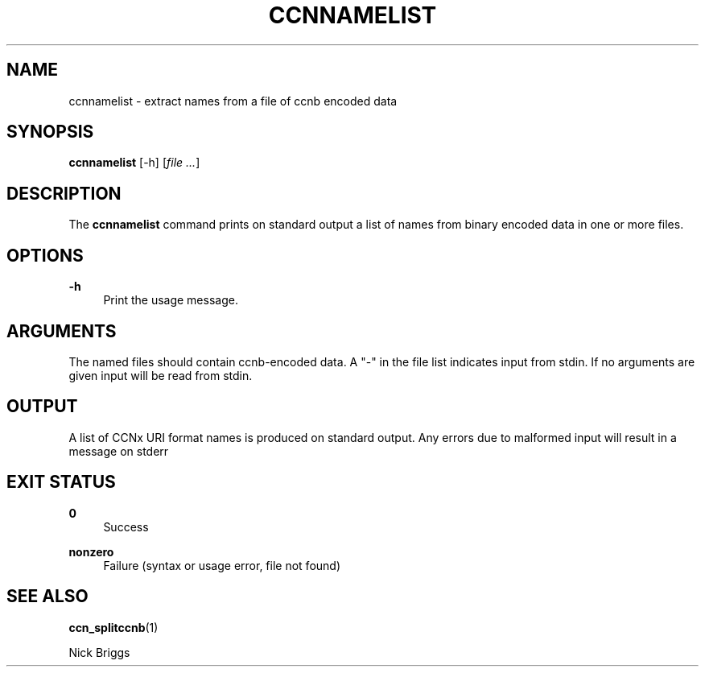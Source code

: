 '\" t
.\"     Title: ccnnamelist
.\"    Author: [FIXME: author] [see http://docbook.sf.net/el/author]
.\" Generator: DocBook XSL Stylesheets v1.76.0 <http://docbook.sf.net/>
.\"      Date: 01/28/2013
.\"    Manual: \ \&
.\"    Source: \ \& 0.7.1
.\"  Language: English
.\"
.TH "CCNNAMELIST" "1" "01/28/2013" "\ \& 0\&.7\&.1" "\ \&"
.\" -----------------------------------------------------------------
.\" * Define some portability stuff
.\" -----------------------------------------------------------------
.\" ~~~~~~~~~~~~~~~~~~~~~~~~~~~~~~~~~~~~~~~~~~~~~~~~~~~~~~~~~~~~~~~~~
.\" http://bugs.debian.org/507673
.\" http://lists.gnu.org/archive/html/groff/2009-02/msg00013.html
.\" ~~~~~~~~~~~~~~~~~~~~~~~~~~~~~~~~~~~~~~~~~~~~~~~~~~~~~~~~~~~~~~~~~
.ie \n(.g .ds Aq \(aq
.el       .ds Aq '
.\" -----------------------------------------------------------------
.\" * set default formatting
.\" -----------------------------------------------------------------
.\" disable hyphenation
.nh
.\" disable justification (adjust text to left margin only)
.ad l
.\" -----------------------------------------------------------------
.\" * MAIN CONTENT STARTS HERE *
.\" -----------------------------------------------------------------
.SH "NAME"
ccnnamelist \- extract names from a file of ccnb encoded data
.SH "SYNOPSIS"
.sp
\fBccnnamelist\fR [\-h] [\fIfile\fR \fI\&...\fR]
.SH "DESCRIPTION"
.sp
The \fBccnnamelist\fR command prints on standard output a list of names from binary encoded data in one or more files\&.
.SH "OPTIONS"
.PP
\fB\-h\fR
.RS 4
Print the usage message\&.
.RE
.SH "ARGUMENTS"
.sp
The named files should contain ccnb\-encoded data\&. A "\-" in the file list indicates input from stdin\&. If no arguments are given input will be read from stdin\&.
.SH "OUTPUT"
.sp
A list of CCNx URI format names is produced on standard output\&. Any errors due to malformed input will result in a message on stderr
.SH "EXIT STATUS"
.PP
\fB0\fR
.RS 4
Success
.RE
.PP
\fBnonzero\fR
.RS 4
Failure (syntax or usage error, file not found)
.RE
.SH "SEE ALSO"
.sp
\fBccn_splitccnb\fR(1)
.sp
Nick Briggs
